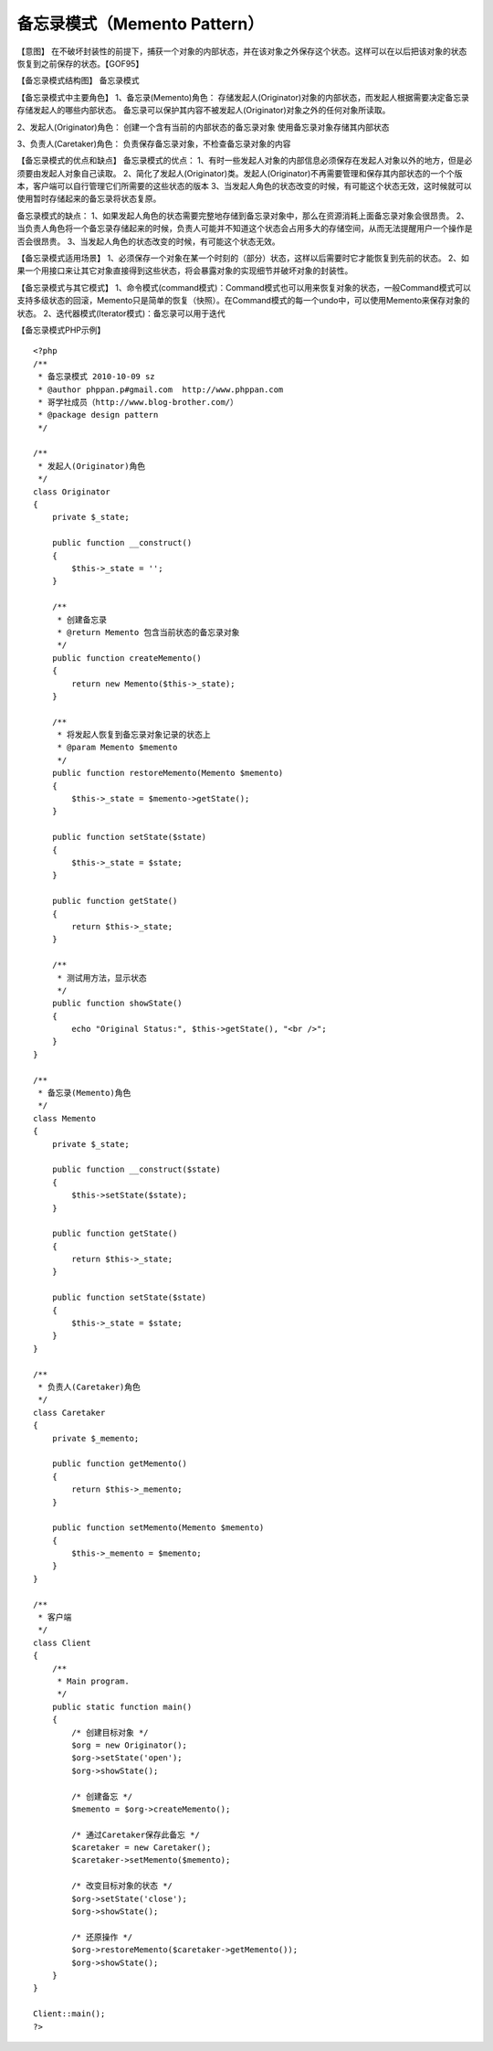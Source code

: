 ﻿备忘录模式（Memento Pattern）
==============================

【意图】
在不破坏封装性的前提下，捕获一个对象的内部状态，并在该对象之外保存这个状态。这样可以在以后把该对象的状态恢复到之前保存的状态。【GOF95】

【备忘录模式结构图】
备忘录模式

【备忘录模式中主要角色】
1、备忘录(Memento)角色：
存储发起人(Originator)对象的内部状态，而发起人根据需要决定备忘录存储发起人的哪些内部状态。
备忘录可以保护其内容不被发起人(Originator)对象之外的任何对象所读取。

2、发起人(Originator)角色：
创建一个含有当前的内部状态的备忘录对象
使用备忘录对象存储其内部状态

3、负责人(Caretaker)角色：
负责保存备忘录对象，不检查备忘录对象的内容

【备忘录模式的优点和缺点】
备忘录模式的优点：
1、有时一些发起人对象的内部信息必须保存在发起人对象以外的地方，但是必须要由发起人对象自己读取。
2、简化了发起人(Originator)类。发起人(Originator)不再需要管理和保存其内部状态的一个个版本，客户端可以自行管理它们所需要的这些状态的版本
3、当发起人角色的状态改变的时候，有可能这个状态无效，这时候就可以使用暂时存储起来的备忘录将状态复原。

备忘录模式的缺点：
1、如果发起人角色的状态需要完整地存储到备忘录对象中，那么在资源消耗上面备忘录对象会很昂贵。
2、当负责人角色将一个备忘录存储起来的时候，负责人可能并不知道这个状态会占用多大的存储空间，从而无法提醒用户一个操作是否会很昂贵。
3、当发起人角色的状态改变的时候，有可能这个状态无效。

【备忘录模式适用场景】
1、必须保存一个对象在某一个时刻的（部分）状态，这样以后需要时它才能恢复到先前的状态。
2、如果一个用接口来让其它对象直接得到这些状态，将会暴露对象的实现细节并破坏对象的封装性。

【备忘录模式与其它模式】
1、命令模式(command模式)：Command模式也可以用来恢复对象的状态，一般Command模式可以支持多级状态的回滚，Memento只是简单的恢复（快照）。在Command模式的每一个undo中，可以使用Memento来保存对象的状态。
2、迭代器模式(Iterator模式)：备忘录可以用于迭代

【备忘录模式PHP示例】

::

    <?php
    /**
     * 备忘录模式 2010-10-09 sz
     * @author phppan.p#gmail.com  http://www.phppan.com                                                       
     * 哥学社成员（http://www.blog-brother.com/）
     * @package design pattern
     */
 
    /**
     * 发起人(Originator)角色
     */
    class Originator
    {
        private $_state;
 
        public function __construct()
	{
            $this->_state = '';
        }
 
        /**
         * 创建备忘录
         * @return Memento 包含当前状态的备忘录对象
         */
        public function createMemento()
	{
            return new Memento($this->_state);
        }  
 
        /**
         * 将发起人恢复到备忘录对象记录的状态上
         * @param Memento $memento
         */
        public function restoreMemento(Memento $memento)
	{
            $this->_state = $memento->getState();
        }
 
        public function setState($state)
	{
            $this->_state = $state;
        }
 
        public function getState()
	{
            return $this->_state;
        }
 
        /**
         * 测试用方法，显示状态
         */
        public function showState()
	{
            echo "Original Status:", $this->getState(), "<br />";
        }
    }
 
    /**
     * 备忘录(Memento)角色
     */
    class Memento
    {
        private $_state;
 
        public function __construct($state)
	{
            $this->setState($state);
        }
 
        public function getState()
	{
            return $this->_state;
        }
 
        public function setState($state)
	{
            $this->_state = $state;
        } 
    }
 
    /**
     * 负责人(Caretaker)角色
     */
    class Caretaker
    {
        private $_memento;
 
        public function getMemento()
	{
            return $this->_memento;
        }
 
        public function setMemento(Memento $memento)
	{
            $this->_memento = $memento;
        }
    }
 
    /**
     * 客户端
     */
    class Client
    {
        /**
         * Main program.
         */
        public static function main()
	{
            /* 创建目标对象 */
            $org = new Originator();
            $org->setState('open');
            $org->showState();
    
            /* 创建备忘 */
            $memento = $org->createMemento();
  
            /* 通过Caretaker保存此备忘 */
            $caretaker = new Caretaker();
            $caretaker->setMemento($memento);
 
            /* 改变目标对象的状态 */
            $org->setState('close');
            $org->showState();
 
            /* 还原操作 */
            $org->restoreMemento($caretaker->getMemento());
            $org->showState();
        }
    }
 
    Client::main();
    ?>